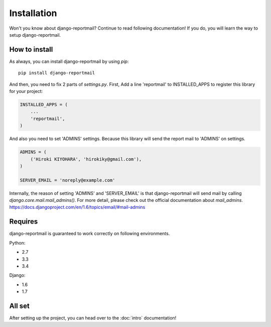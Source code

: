Installation
============

Won't you know about django-reportmail? Continue to read following documentation!
If you do, you will learn the way to setup django-reportmail.

How to install
--------------

As always, you can install django-reportmail by using `pip`::

    pip install django-reportmail

And then, you need to fix 2 parts of `settings.py`.
First, Add a line 'reportmail' to INSTALLED_APPS to register this library for your project:

.. code-block:: python

    INSTALLED_APPS = (
        ...
        'reportmail',
    )


And also you need to set 'ADMINS' settings.
Because this library will send the report mail to 'ADMINS' on settings.

.. code-block:: python

    ADMINS = (
        ('Hiroki KIYOHARA', 'hirokiky@gmail.com'),
    )

    SERVER_EMAIL = 'noreply@example.com'

Internally, the reason of setting 'ADMINS' and 'SERVER_EMAIL' is that django-reportmail
will send mail by calling `django.core.mail.mail_admins()`.
For more detail, please check out the official documentation about `mail_admins`.
https://docs.djangoproject.com/en/1.6/topics/email/#mail-admins

Requires
--------

django-reportmail is guaranteed to work correctly on following environments.

Python:

* 2.7
* 3.3
* 3.4

Django:

* 1.6
* 1.7

All set
-------

After setting up the project, you can head over to the :doc:`intro` documentation!
